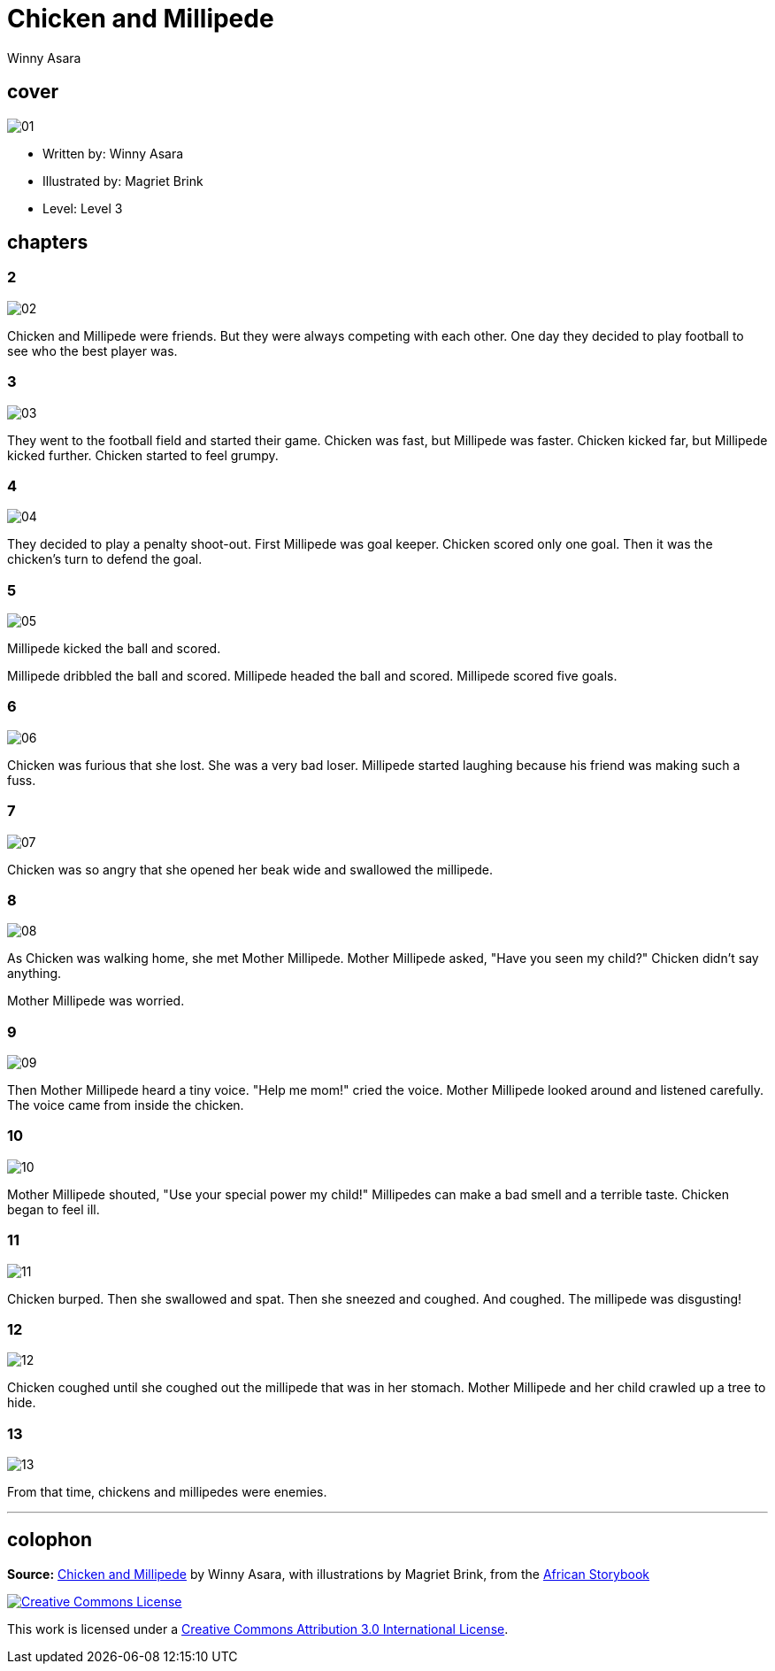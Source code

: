 = Chicken and Millipede
Winny Asara
:stylesheet: https://storybookscanada.ca/css/spectre.min.css
:linkcss:
:sectanchors:

++++
<link rel="stylesheet" href="storybook.css">
++++

[.cover]
== cover
image::https://storybookscanada.ca/images/0141/01.jpg[role=cover]

* Written by: Winny Asara
* Illustrated by: Magriet Brink
* Level: Level 3

[.page-sections]
== chapters

=== 2
image::https://storybookscanada.ca/images/0141/02.jpg[role=page-image]

Chicken and Millipede were friends. But they were always competing with each other. One day they decided to play football to see who the best player was.

=== 3
image::https://storybookscanada.ca/images/0141/03.jpg[role=page-image]

They went to the football field and started their game. Chicken was fast, but Millipede was faster. Chicken kicked far, but Millipede kicked further. Chicken started to feel grumpy.

=== 4
image::https://storybookscanada.ca/images/0141/04.jpg[role=page-image]

They decided to play a penalty shoot-out. First Millipede was goal keeper. Chicken scored only one goal. Then it was the chicken's turn to defend the goal.

=== 5
image::https://storybookscanada.ca/images/0141/05.jpg[role=page-image]

Millipede kicked the ball and scored.

Millipede dribbled the ball and scored. Millipede headed the ball and scored. Millipede scored five goals.

=== 6
image::https://storybookscanada.ca/images/0141/06.jpg[role=page-image]

Chicken was furious that she lost. She was a very bad loser. Millipede started laughing because his friend was making such a fuss.

=== 7
image::https://storybookscanada.ca/images/0141/07.jpg[role=page-image]

Chicken was so angry that she opened her beak wide and swallowed the millipede.

=== 8
image::https://storybookscanada.ca/images/0141/08.jpg[role=page-image]

As Chicken was walking home, she met Mother Millipede. Mother Millipede asked, "Have you seen my child?" Chicken didn't say anything.

Mother Millipede was worried.

=== 9
image::https://storybookscanada.ca/images/0141/09.jpg[role=page-image]

Then Mother Millipede heard a tiny voice. "Help me mom!" cried the voice. Mother Millipede looked around and listened carefully. The voice came from inside the chicken.

=== 10
image::https://storybookscanada.ca/images/0141/10.jpg[role=page-image]

Mother Millipede shouted, "Use your special power my child!" Millipedes can make a bad smell and a terrible taste. Chicken began to feel ill.

=== 11
image::https://storybookscanada.ca/images/0141/11.jpg[role=page-image]

Chicken burped. Then she swallowed and spat. Then she sneezed and coughed. And coughed. The millipede was disgusting!

=== 12
image::https://storybookscanada.ca/images/0141/12.jpg[role=page-image]

Chicken coughed until she coughed out the millipede that was in her stomach. Mother Millipede and her child crawled up a tree to hide.

=== 13
image::https://storybookscanada.ca/images/0141/13.jpg[role=page-image]

From that time, chickens and millipedes were enemies.

'''

[.colophon]
== colophon
*Source:* https://africanstorybook.org/reader.php?id=9094[Chicken and Millipede] by Winny Asara, with illustrations by Magriet Brink, from the https://africanstorybook.org/[African Storybook]

image::https://i.creativecommons.org/l/by/3.0/88x31.png[Creative Commons License, link="https://creativecommons.org/licenses/by/3.0/"]

This work is licensed under a https://creativecommons.org/licenses/by/3.0/[Creative Commons Attribution 3.0 International License].

